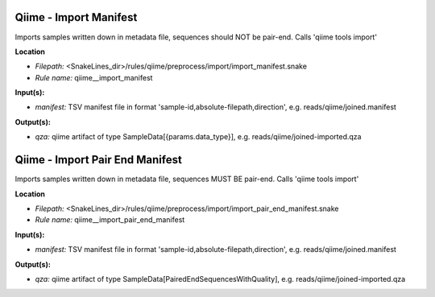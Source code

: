 Qiime - Import Manifest
---------------------------

Imports samples written down in metadata file, sequences should NOT be pair-end. Calls 'qiime tools import'

**Location**

- *Filepath:* <SnakeLines_dir>/rules/qiime/preprocess/import/import_manifest.snake
- *Rule name:* qiime__import_manifest

**Input(s):**

- *manifest:* TSV manifest file in format 'sample-id,absolute-filepath,direction', e.g. reads/qiime/joined.manifest

**Output(s):**

- *qza:* qiime artifact of type SampleData[{params.data_type}], e.g. reads/qiime/joined-imported.qza

Qiime - Import Pair End Manifest
------------------------------------

Imports samples written down in metadata file, sequences MUST BE pair-end. Calls 'qiime tools import'

**Location**

- *Filepath:* <SnakeLines_dir>/rules/qiime/preprocess/import/import_pair_end_manifest.snake
- *Rule name:* qiime__import_pair_end_manifest

**Input(s):**

- *manifest:* TSV manifest file in format 'sample-id,absolute-filepath,direction', e.g. reads/qiime/joined.manifest

**Output(s):**

- *qza:* qiime artifact of type SampleData[PairedEndSequencesWithQuality], e.g. reads/qiime/joined-imported.qza

